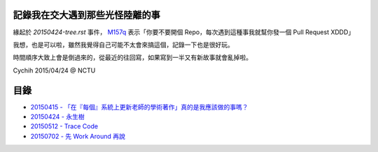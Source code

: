 ================================
記錄我在交大遇到那些光怪陸離的事
================================

緣起於 `20150424-tree.rst` 事件， `M157q`_ 表示「你要不要開個 Repo，每次遇到這種事我就幫你發一個 Pull Request XDDD」

我想，也是可以啦，雖然我覺得自己可能不太會來搞這個，記錄一下也是很好玩。

時間順序大致上會是倒過來的，從最近的往回寫，如果寫到一半又有新故事就會亂掉啦。

..  _M157q: https://github.com/M157q

Cychih 2015/04/24 @ NCTU

=====
目錄
=====

* `20150415 - 「在『每個』系統上更新老師的學術著作」真的是我應該做的事嗎？ <20150415-updating_profs_essays_information.rst>`_
* `20150424 - 永生樹 <20150424-tree.rst>`_
* `20150512 - Trace Code <20150512-trace-code.rst>`_
* `20150702 - 先 Work Around 再說 <20150702-work-around-localhost.rst>`_

